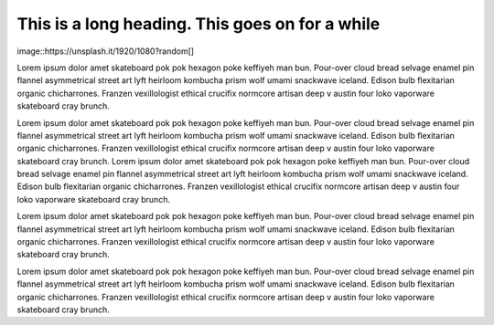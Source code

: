 
This is a long heading. This goes on for a while
================================================


image::https://unsplash.it/1920/1080?random[]

Lorem ipsum dolor amet skateboard pok pok hexagon poke keffiyeh man bun. Pour-over cloud bread selvage enamel pin flannel asymmetrical street art lyft heirloom kombucha prism wolf umami snackwave iceland. Edison bulb flexitarian organic chicharrones. Franzen vexillologist ethical crucifix normcore artisan deep v austin four loko vaporware skateboard cray brunch.

Lorem ipsum dolor amet skateboard pok pok hexagon poke keffiyeh man bun. Pour-over cloud bread selvage enamel pin flannel asymmetrical street art lyft heirloom kombucha prism wolf umami snackwave iceland. Edison bulb flexitarian organic chicharrones. Franzen vexillologist ethical crucifix normcore artisan deep v austin four loko vaporware skateboard cray brunch. Lorem ipsum dolor amet skateboard pok pok hexagon poke keffiyeh man bun. Pour-over cloud bread selvage enamel pin flannel asymmetrical street art lyft heirloom kombucha prism wolf umami snackwave iceland. Edison bulb flexitarian organic chicharrones. Franzen vexillologist ethical crucifix normcore artisan deep v austin four loko vaporware skateboard cray brunch.

Lorem ipsum dolor amet skateboard pok pok hexagon poke keffiyeh man bun. Pour-over cloud bread selvage enamel pin flannel asymmetrical street art lyft heirloom kombucha prism wolf umami snackwave iceland. Edison bulb flexitarian organic chicharrones. Franzen vexillologist ethical crucifix normcore artisan deep v austin four loko vaporware skateboard cray brunch.

Lorem ipsum dolor amet skateboard pok pok hexagon poke keffiyeh man bun. Pour-over cloud bread selvage enamel pin flannel asymmetrical street art lyft heirloom kombucha prism wolf umami snackwave iceland. Edison bulb flexitarian organic chicharrones. Franzen vexillologist ethical crucifix normcore artisan deep v austin four loko vaporware skateboard cray brunch.

